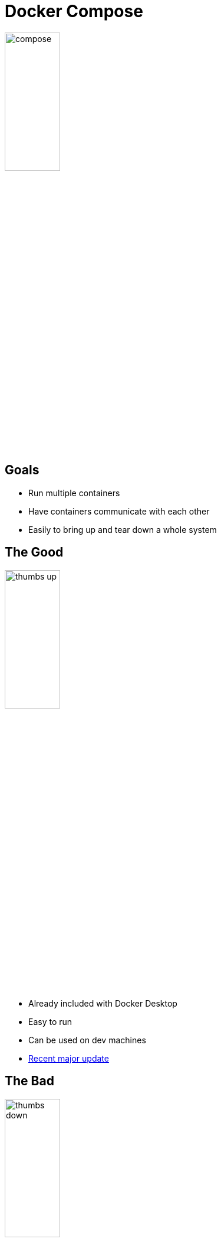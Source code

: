 = Docker Compose

image::compose.png[width=33%]

== Goals

* Run multiple containers
* Have containers communicate with each other
* Easily to bring up and tear down a whole system

== The Good

image::thumbs-up.jpg[width=33%]

* Already included with Docker Desktop
* Easy to run
* Can be used on dev machines
* https://github.com/docker/compose[Recent major update]

== The Bad

image::thumbs-down.jpg[width=33%]

* Strange persistence choices
* Difficult to run on multiple machines
* Not considered production stable
* Path name issues

== Setup

* `docker-compose.yml` in the root of the project
* `.env` file will be loaded, environment variables can be used
* directories are used for individual parts of system 

== Top-Level Elements

[.shrink]
* *version* info only, not required or recommended
* *services* containers that will be run, with options
* *networks* individual networks to be created, if omitted one network linking all services will be created
* *volumes* persistent data stores
* *configs* volumes for config files
* *secrets* configs for sensitive data

== Services

* largest part of a docker-compose.yml file
* most options in the compose file spec
* services can be resolved by their name internally

== https://github.com/docker/awesome-compose/blob/master/pihole-cloudflared-DoH/compose.yaml[Service Example]

[source,yaml]
----
pihole:
  container_name: pihole
  image: pihole/pihole:latest
  ports:
    - "53:53/tcp"
    - "53:53/udp"
    - "67:67/udp"
    - "8080:80/tcp"
    - "8443:443/tcp"
  environment:
    - TZ=${TIMEZONE}
    - PIHOLE_DNS_=172.20.0.2#5054;1.1.1.1 # referencing by name results in "Invalid IP detected in PIHOLE_DNS_: cloudflared#5054"
    - WEBPASSWORD=${PIHOLE_PW}
    - REV_SERVER=true
    - REV_SERVER_TARGET=${PIHOLE_ROUTER_IP}
    - REV_SERVER_DOMAIN=${PIHOLE_NETWORK_DOMAIN}
    - REV_SERVER_CIDR=${PIHOLE_REVERSE_DNS}
    - ServerIP=${PIHOLE_HOST_IP}
    - ServerIPv6=${PIHOLE_HOST_IPV6}
  #dns:
    #- 127.0.0.1 # "Sets your container's resolve settings to localhost so it can resolve DHCP hostnames [...]" - github.com/pi-hole/docker-pi-hole
    #- 1.1.1.1 # Backup server
  volumes: # store your data between container upgrades
    - "/etc/pihole/:/etc/pihole/"
    - "/etc/dnsmasq.d/:/etc/dnsmasq.d/"
  cap_add:
    - NET_ADMIN # Recommended but not required (DHCP needs NET_ADMIN) https://github.com/pi-hole/docker-pi-hole#note-on-capabilities
  depends_on:
    - "cloudflared"
  restart: always
  networks:
    - dns-net
----

== Running 

[.shrink]
* similar options to `docker` command but with a few things fixed
* `docker-compose.yml` expected to be in the direction where you are running `docker-compose`
* `docker-compose up` brings everything up in the foreground
* `docker-compose down` (Ctrl-C if running) brings things down (gracefully, hopefully)
* `docker-compose build` builds all custom Docker images, don't forget!
* `docker-compose exec <service>` run something on a running service
* `docker-compose run <service>` run a running container
* Being replaced by https://www.docker.com/blog/announcing-compose-v2-general-availability/[docker compose] (same syntax)

== Resources

* https://docs.docker.com/compose/compose-file/[Full Compose File Spec]
* https://docs.docker.com/compose/reference/[Docker Compose CLI reference]
* https://github.com/docker/awesome-compose/[Awesome Compose (curated list of cool Docker Compose examples)]
